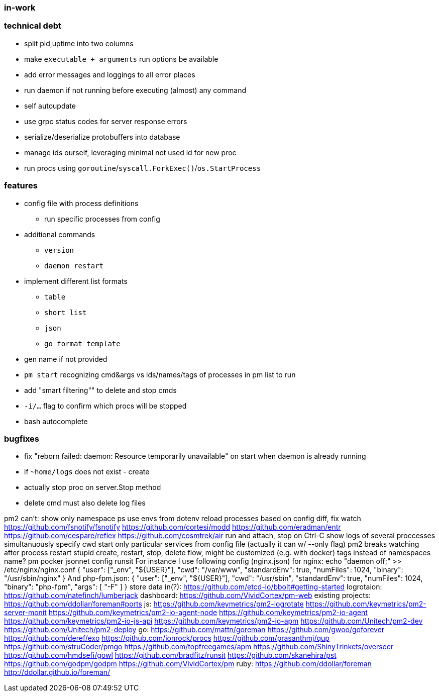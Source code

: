 === in-work

=== technical debt
* split pid,uptime into two columns
* make `executable + arguments` run options be available
* add error messages and loggings to all error places
* run daemon if not running before executing (almost) any command
* self autoupdate
* use grpc status codes for server response errors
* serialize/deserialize protobuffers into database
* manage ids ourself, leveraging minimal not used id for new proc
* run procs using `goroutine`/`syscall.ForkExec()`/`os.StartProcess`

=== features
* config file with process definitions
** run specific processes from config
* additional commands
** `version`
** `daemon restart`
* implement different list formats
** `table`
** `short list`
** `json`
** `go format template`
* gen name if not provided
* `pm start` recognizing cmd&args vs ids/names/tags of processes in pm list to run
* add "smart filtering"" to delete and stop cmds
* `-i/...` flag to confirm which procs will be stopped
* bash autocomplete

=== bugfixes
* fix "reborn failed: daemon: Resource temporarily unavailable" on start when daemon is already running
* if `~home/logs` does not exist - create
* actually stop proc on server.Stop method
* delete cmd must also delete log files

pm2 can't:
  show only namespace ps
  use envs from dotenv
  reload processes based on config diff, fix watch
    https://github.com/fsnotify/fsnotify
    https://github.com/cortesi/modd
    https://github.com/eradman/entr
    https://github.com/cespare/reflex
    https://github.com/cosmtrek/air
  run and attach, stop on Ctrl-C
  show logs of several proccesses simultanuously
  specify cwd
  start only particular services from config file (actually it can w/ --only flag)
pm2 breaks watching after process restart
stupid create, restart, stop, delete flow, might be customized (e.g. with docker)
tags instead of namespaces
name?
  pm
  pocker
jsonnet config
  runsit
    For instance I use following config (nginx.json) for nginx:
      echo "daemon off;" >> /etc/nginx/nginx.conf
      { "user": ["_env", "${USER}"], "cwd": "/var/www", "standardEnv": true, "numFiles": 1024, "binary": "/usr/sbin/nginx" }
    And php-fpm.json:
      { "user": ["_env", "${USER}"], "cwd": "/usr/sbin", "standardEnv": true, "numFiles": 1024, "binary": "php-fpm", "args": [ "-F" ] }
store data in(?):
  https://github.com/etcd-io/bbolt#getting-started
logrotaion:
  https://github.com/natefinch/lumberjack
dashboard:
  https://github.com/VividCortex/pm-web
existing projects:
  https://github.com/ddollar/foreman#ports
  js:
    https://github.com/keymetrics/pm2-logrotate
    https://github.com/keymetrics/pm2-server-monit
    https://github.com/keymetrics/pm2-io-agent-node
    https://github.com/keymetrics/pm2-io-agent
    https://github.com/keymetrics/pm2-io-js-api
    https://github.com/keymetrics/pm2-io-apm
    https://github.com/Unitech/pm2-dev
    https://github.com/Unitech/pm2-deploy
  go:
    https://github.com/mattn/goreman
    https://github.com/gwoo/goforever
    https://github.com/deref/exo
    https://github.com/ionrock/procs
    https://github.com/prasanthmj/qup
    https://github.com/struCoder/pmgo
    https://github.com/topfreegames/apm
    https://github.com/ShinyTrinkets/overseer
    https://github.com/hmdsefi/gowl
    https://github.com/bradfitz/runsit
    https://github.com/skanehira/pst
    https://github.com/godpm/godpm
    https://github.com/VividCortex/pm
  ruby:
    https://github.com/ddollar/foreman
      http://ddollar.github.io/foreman/
